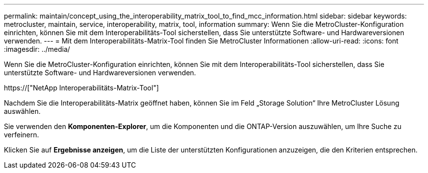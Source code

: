 ---
permalink: maintain/concept_using_the_interoperability_matrix_tool_to_find_mcc_information.html 
sidebar: sidebar 
keywords: metrocluster, maintain, service, interoperability, matrix, tool, information 
summary: Wenn Sie die MetroCluster-Konfiguration einrichten, können Sie mit dem Interoperabilitäts-Tool sicherstellen, dass Sie unterstützte Software- und Hardwareversionen verwenden. 
---
= Mit dem Interoperabilitäts-Matrix-Tool finden Sie MetroCluster Informationen
:allow-uri-read: 
:icons: font
:imagesdir: ../media/


[role="lead"]
Wenn Sie die MetroCluster-Konfiguration einrichten, können Sie mit dem Interoperabilitäts-Tool sicherstellen, dass Sie unterstützte Software- und Hardwareversionen verwenden.

https://["NetApp Interoperabilitäts-Matrix-Tool"]

Nachdem Sie die Interoperabilitäts-Matrix geöffnet haben, können Sie im Feld „Storage Solution“ Ihre MetroCluster Lösung auswählen.

Sie verwenden den *Komponenten-Explorer*, um die Komponenten und die ONTAP-Version auszuwählen, um Ihre Suche zu verfeinern.

Klicken Sie auf *Ergebnisse anzeigen*, um die Liste der unterstützten Konfigurationen anzuzeigen, die den Kriterien entsprechen.
